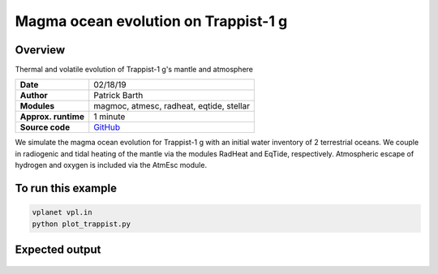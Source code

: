 Magma ocean evolution on Trappist-1 g
===========

Overview
--------

Thermal and volatile evolution of Trappist-1 g's mantle and atmosphere

===================   ============
**Date**              02/18/19
**Author**            Patrick Barth
**Modules**           magmoc, atmesc, radheat, eqtide, stellar
**Approx. runtime**   1 minute
**Source code**       `GitHub <https://github.com/VirtualPlanetaryLaboratory/vplanet-private/tree/magmoc/examples/MagmOc_Trappist1g>`_
===================   ============

We simulate the magma ocean evolution for Trappist-1 g with an initial water
inventory of 2 terrestrial oceans. We couple in radiogenic and tidal heating of
the mantle via the modules RadHeat and EqTide, respectively.
Atmospheric escape of hydrogen and oxygen is included via the AtmEsc module.


To run this example
-------------------

.. code-block:: bash

    vplanet vpl.in
    python plot_trappist.py


Expected output
---------------

.. figure:: Trappist1g_2TO
   :width: 600px
   :align: center
